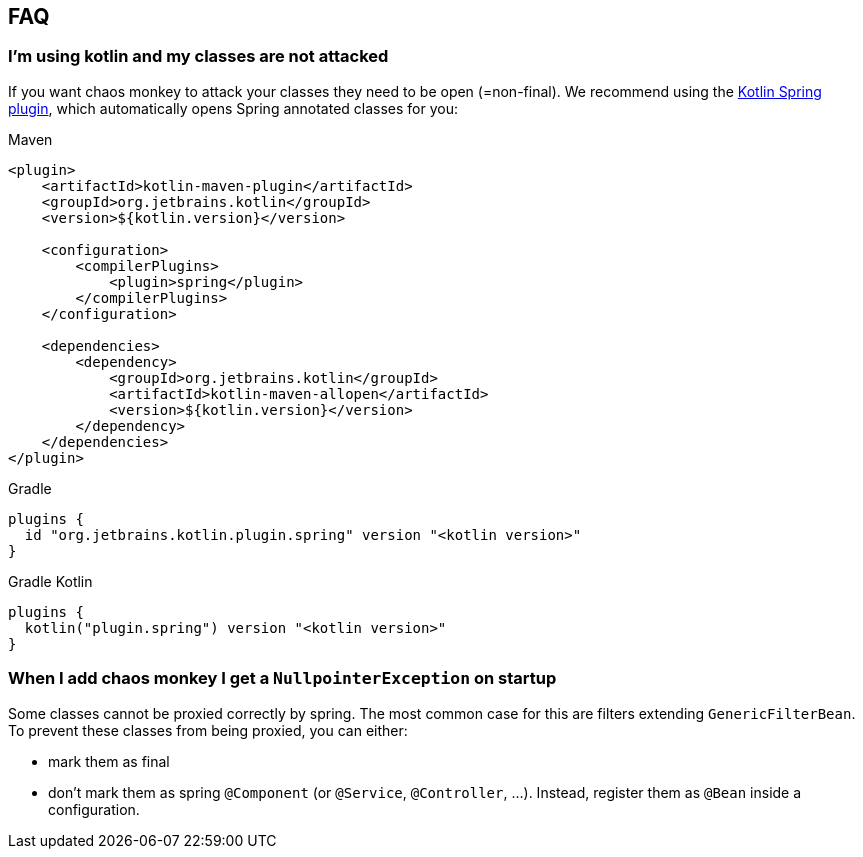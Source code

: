 [[faq]]
== FAQ

=== I'm using kotlin and my classes are not attacked

If you want chaos monkey to attack your classes they need to be open (=non-final). We recommend using the https://kotlinlang.org/docs/all-open-plugin.html#spring-support[Kotlin Spring plugin], which automatically opens Spring annotated classes for you:

[source,xml,subs="verbatim,attributes",role="primary"]
.Maven
----
<plugin>
    <artifactId>kotlin-maven-plugin</artifactId>
    <groupId>org.jetbrains.kotlin</groupId>
    <version>${kotlin.version}</version>

    <configuration>
        <compilerPlugins>
            <plugin>spring</plugin>
        </compilerPlugins>
    </configuration>

    <dependencies>
        <dependency>
            <groupId>org.jetbrains.kotlin</groupId>
            <artifactId>kotlin-maven-allopen</artifactId>
            <version>${kotlin.version}</version>
        </dependency>
    </dependencies>
</plugin>
----

[source,groovy,indent=0,subs="verbatim,attributes",role="secondary"]
.Gradle
----
plugins {
  id "org.jetbrains.kotlin.plugin.spring" version "<kotlin version>"
}
----

[source,kotlin,indent=0,subs="verbatim,attributes",role="secondary"]
.Gradle Kotlin
----
plugins {
  kotlin("plugin.spring") version "<kotlin version>"
}
----

=== When I add chaos monkey I get a `NullpointerException` on startup

Some classes cannot be proxied correctly by spring. The most common case for this are filters extending `GenericFilterBean`.
To prevent these classes from being proxied, you can either:

 - mark them as final
 - don't mark them as spring `@Component` (or `@Service`, `@Controller`, ...). Instead, register them as `@Bean` inside a configuration.



